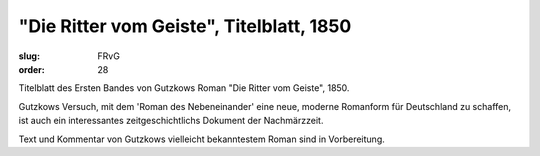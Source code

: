 "Die Ritter vom Geiste", Titelblatt, 1850
=========================================

:slug: FRvG
:order: 28

Titelblatt des Ersten Bandes von Gutzkows Roman "Die Ritter vom Geiste", 1850.

Gutzkows Versuch, mit dem 'Roman des Nebeneinander' eine neue, moderne Romanform für Deutschland zu schaffen, ist auch ein interessantes zeitgeschichtlichs Dokument der Nachmärzzeit.

Text und Kommentar von Gutzkows vielleicht bekanntestem Roman sind in Vorbereitung.
